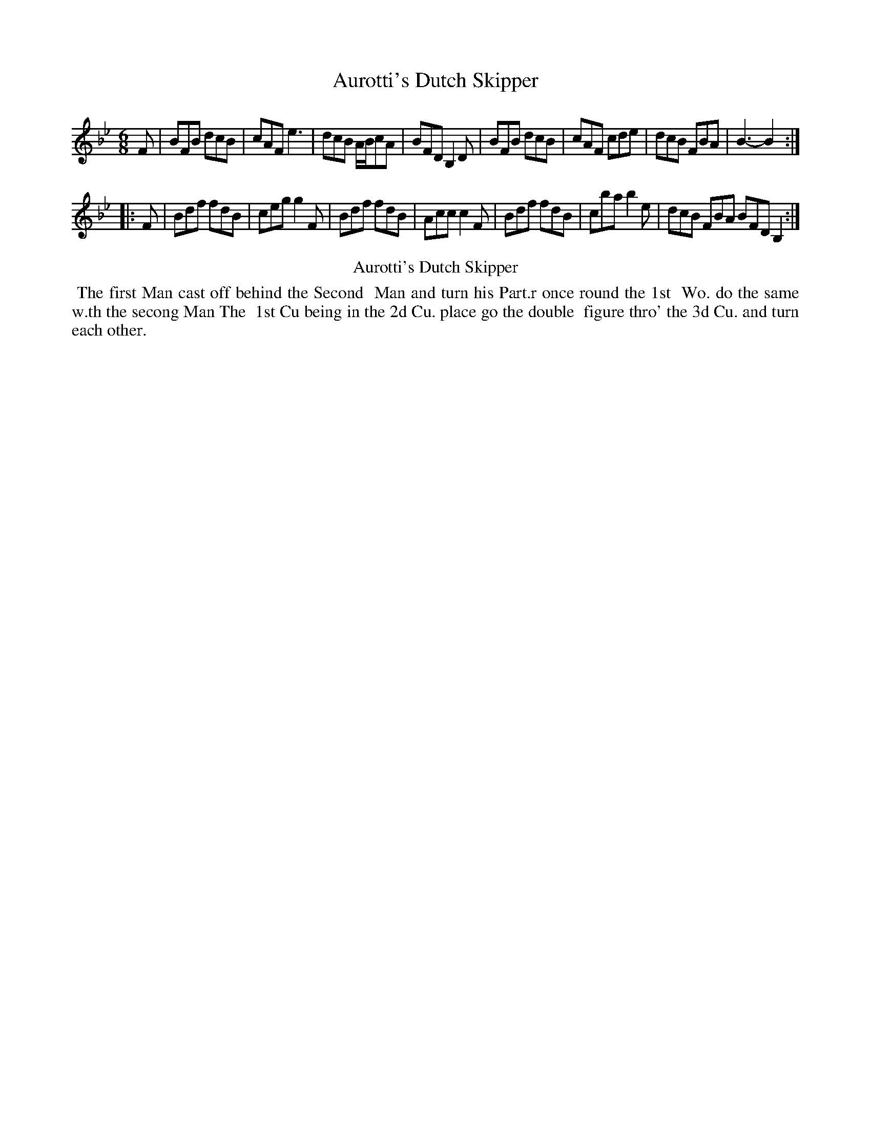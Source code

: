 X: 19
T: Aurotti's Dutch Skipper
%R: jig
B: Kitty Bridges "Collection of Country Dances 1745" p.19
F: http://www.vwml.org/browse/browse-collections-dance-tune-books/browse-bridges1745
Z: 2015 John Chambers <jc:trillian.mit.edu>
M: 6/8
L: 1/8
K: Bb
% - - - - - - - - - - - - - - - - - - - - - - - - - - - - -
F |\
BFB dcB | cAF e3 | dcB A/B/cA | BFD B,2D |\
BFB dcB | cAF cde | dcB FBA | B3- B2 :|
|: F |\
Bdf fdB | ceg g2F | Bdf fdB | Acc c2F |\
Bdf fdB | cba b2e | dcB FBA BFD B,2 :|
% - - - - - - - - - - Dance description - - - - - - - - - -
%%center Aurotti's Dutch Skipper
%%begintext align
%%   The first Man cast off behind the Second
%% Man and turn his Part.r once round the 1st
%% Wo. do the same w.th the secong Man The
%% 1st Cu being in the 2d Cu. place go the double
%% figure thro' the 3d Cu. and turn each other.
%%endtext
